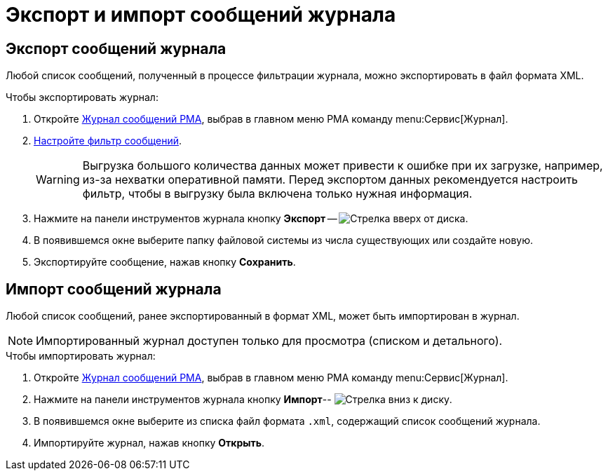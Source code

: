 = Экспорт и импорт сообщений журнала

[#export]
== Экспорт сообщений журнала

Любой список сообщений, полученный в процессе фильтрации журнала, можно экспортировать в файл формата XML.

.Чтобы экспортировать журнал:
. Откройте xref:logs-window.adoc[Журнал сообщений РМА], выбрав в главном меню РМА команду menu:Сервис[Журнал].
. xref:logs-filter.adoc[Настройте фильтр сообщений].
+
[WARNING]
====
Выгрузка большого количества данных может привести к ошибке при их загрузке, например, из-за нехватки оперативной памяти. Перед экспортом данных рекомендуется настроить фильтр, чтобы в выгрузку была включена только нужная информация.
====
+
. Нажмите на панели инструментов журнала кнопку *Экспорт* -- image:buttons/export-log.png[Стрелка вверх от диска].
. В появившемся окне выберите папку файловой системы из числа существующих или создайте новую.
. Экспортируйте сообщение, нажав кнопку *Сохранить*.

[#import]
== Импорт сообщений журнала

Любой список сообщений, ранее экспортированный в формат XML, может быть импортирован в журнал.

[NOTE]
====
Импортированный журнал доступен только для просмотра (списком и детального).
====

.Чтобы импортировать журнал:
. Откройте xref:logs-window.adoc[Журнал сообщений РМА], выбрав в главном меню РМА команду menu:Сервис[Журнал].
. Нажмите на панели инструментов журнала кнопку *Импорт*-- image:buttons/import-log.png[Стрелка вниз к диску].
. В появившемся окне выберите из списка файл формата `.xml`, содержащий список сообщений журнала.
. Импортируйте журнал, нажав кнопку *Открыть*.
